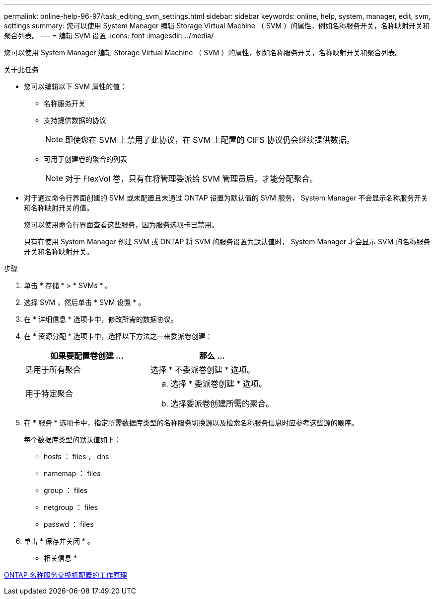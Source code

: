 ---
permalink: online-help-96-97/task_editing_svm_settings.html 
sidebar: sidebar 
keywords: online, help, system, manager, edit, svm, settings 
summary: 您可以使用 System Manager 编辑 Storage Virtual Machine （ SVM ）的属性，例如名称服务开关，名称映射开关和聚合列表。 
---
= 编辑 SVM 设置
:icons: font
:imagesdir: ../media/


[role="lead"]
您可以使用 System Manager 编辑 Storage Virtual Machine （ SVM ）的属性，例如名称服务开关，名称映射开关和聚合列表。

.关于此任务
* 您可以编辑以下 SVM 属性的值：
+
** 名称服务开关
** 支持提供数据的协议
+
[NOTE]
====
即使您在 SVM 上禁用了此协议，在 SVM 上配置的 CIFS 协议仍会继续提供数据。

====
** 可用于创建卷的聚合的列表
+
[NOTE]
====
对于 FlexVol 卷，只有在将管理委派给 SVM 管理员后，才能分配聚合。

====


* 对于通过命令行界面创建的 SVM 或未配置且未通过 ONTAP 设置为默认值的 SVM 服务， System Manager 不会显示名称服务开关和名称映射开关的值。
+
您可以使用命令行界面查看这些服务，因为服务选项卡已禁用。

+
只有在使用 System Manager 创建 SVM 或 ONTAP 将 SVM 的服务设置为默认值时， System Manager 才会显示 SVM 的名称服务开关和名称映射开关。



.步骤
. 单击 * 存储 * > * SVMs * 。
. 选择 SVM ，然后单击 * SVM 设置 * 。
. 在 * 详细信息 * 选项卡中，修改所需的数据协议。
. 在 * 资源分配 * 选项卡中，选择以下方法之一来委派卷创建：
+
|===
| 如果要配置卷创建 ... | 那么 ... 


 a| 
适用于所有聚合
 a| 
选择 * 不委派卷创建 * 选项。



 a| 
用于特定聚合
 a| 
.. 选择 * 委派卷创建 * 选项。
.. 选择委派卷创建所需的聚合。


|===
. 在 * 服务 * 选项卡中，指定所需数据库类型的名称服务切换源以及检索名称服务信息时应参考这些源的顺序。
+
每个数据库类型的默认值如下：

+
** hosts ： files ， dns
** namemap ： files
** group ： files
** netgroup ： files
** passwd ： files


. 单击 * 保存并关闭 * 。


* 相关信息 *

xref:concept_how_data_ontap_name_service_switch_configuration_works.adoc[ONTAP 名称服务交换机配置的工作原理]
